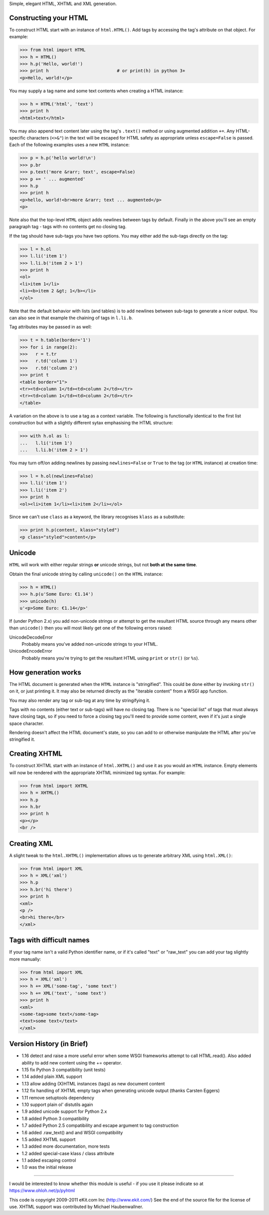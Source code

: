 Simple, elegant HTML, XHTML and XML generation.

Constructing your HTML
----------------------

To construct HTML start with an instance of ``html.HTML()``. Add
tags by accessing the tag's attribute on that object. For example:

>>> from html import HTML
>>> h = HTML()
>>> h.p('Hello, world!')
>>> print h                          # or print(h) in python 3+
<p>Hello, world!</p>

You may supply a tag name and some text contents when creating a HTML
instance:

>>> h = HTML('html', 'text')
>>> print h
<html>text</html>

You may also append text content later using the tag's ``.text()`` method
or using augmented addition ``+=``. Any HTML-specific characters (``<>&"``)
in the text will be escaped for HTML safety as appropriate unless
``escape=False`` is passed. Each of the following examples uses a new
``HTML`` instance:

>>> p = h.p('hello world!\n')
>>> p.br
>>> p.text('more &rarr; text', escape=False)
>>> p += ' ... augmented'
>>> h.p
>>> print h
<p>hello, world!<br>more &rarr; text ... augmented</p>
<p>

Note also that the top-level ``HTML`` object adds newlines between tags by
default. Finally in the above you'll see an empty paragraph tag - tags with
no contents get no closing tag.

If the tag should have sub-tags you have two options. You may either add
the sub-tags directly on the tag:

>>> l = h.ol
>>> l.li('item 1')
>>> l.li.b('item 2 > 1')
>>> print h
<ol>
<li>item 1</li>
<li><b>item 2 &gt; 1</b></li>
</ol>

Note that the default behavior with lists (and tables) is to add newlines
between sub-tags to generate a nicer output. You can also see in that
example the chaining of tags in ``l.li.b``.

Tag attributes may be passed in as well:

>>> t = h.table(border='1')
>>> for i in range(2):
>>>   r = t.tr
>>>   r.td('column 1')
>>>   r.td('column 2')
>>> print t
<table border="1">
<tr><td>column 1</td><td>column 2</td></tr>
<tr><td>column 1</td><td>column 2</td></tr>
</table>

A variation on the above is to use a tag as a context variable. The
following is functionally identical to the first list construction but
with a slightly different sytax emphasising the HTML structure:

>>> with h.ol as l:
...   l.li('item 1')
...   l.li.b('item 2 > 1')

You may turn off/on adding newlines by passing ``newlines=False`` or
``True`` to the tag (or ``HTML`` instance) at creation time:

>>> l = h.ol(newlines=False)
>>> l.li('item 1')
>>> l.li('item 2')
>>> print h
<ol><li>item 1</li><li>item 2</li></ol>

Since we can't use ``class`` as a keyword, the library recognises ``klass``
as a substitute:

>>> print h.p(content, klass="styled")
<p class="styled">content</p>


Unicode
-------

``HTML`` will work with either regular strings **or** unicode strings, but
not **both at the same time**.

Obtain the final unicode string by calling ``unicode()`` on the ``HTML``
instance:

>>> h = HTML()
>>> h.p(u'Some Euro: €1.14')
>>> unicode(h)
u'<p>Some Euro: €1.14</p>'

If (under Python 2.x) you add non-unicode strings or attempt to get the
resultant HTML source through any means other than ``unicode()`` then you
will most likely get one of the following errors raised:

UnicodeDecodeError
   Probably means you've added non-unicode strings to your HTML.
UnicodeEncodeError
   Probably means you're trying to get the resultant HTML using ``print``
   or ``str()`` (or ``%s``).


How generation works
--------------------

The HTML document is generated when the ``HTML`` instance is "stringified".
This could be done either by invoking ``str()`` on it, or just printing it.
It may also be returned directly as the "iterable content" from a WSGI app
function.

You may also render any tag or sub-tag at any time by stringifying it.

Tags with no contents (either text or sub-tags) will have no closing tag.
There is no "special list" of tags that must always have closing tags, so
if you need to force a closing tag you'll need to provide some content,
even if it's just a single space character.

Rendering doesn't affect the HTML document's state, so you can add to or
otherwise manipulate the HTML after you've stringified it.


Creating XHTML
--------------

To construct XHTML start with an instance of ``html.XHTML()`` and use it
as you would an ``HTML`` instance. Empty elements will now be rendered
with the appropriate XHTML minimized tag syntax. For example:

>>> from html import XHTML
>>> h = XHTML()
>>> h.p
>>> h.br
>>> print h
<p></p>
<br />


Creating XML
------------

A slight tweak to the ``html.XHTML()`` implementation allows us to generate
arbitrary XML using ``html.XML()``:

>>> from html import XML
>>> h = XML('xml')
>>> h.p
>>> h.br('hi there')
>>> print h
<xml>
<p />
<br>hi there</br>
</xml>


Tags with difficult names
-------------------------

If your tag name isn't a valid Python identifier name, or if it's called
"text" or "raw_text" you can add your tag slightly more manually:

>>> from html import XML
>>> h = XML('xml')
>>> h += XML('some-tag', 'some text')
>>> h += XML('text', 'some text')
>>> print h
<xml>
<some-tag>some text</some-tag>
<text>some text</text>
</xml>


Version History (in Brief)
--------------------------

- 1.16 detect and raise a more useful error when some WSGI frameworks
  attempt to call HTML.read(). Also added ability to add new content using
  the += operator.
- 1.15 fix Python 3 compatibility (unit tests)
- 1.14 added plain XML support
- 1.13 allow adding (X)HTML instances (tags) as new document content
- 1.12 fix handling of XHTML empty tags when generating unicode
  output (thanks Carsten Eggers)
- 1.11 remove setuptools dependency
- 1.10 support plain ol' distutils again
- 1.9 added unicode support for Python 2.x
- 1.8 added Python 3 compatibility
- 1.7 added Python 2.5 compatibility and escape argument to tag
  construction
- 1.6 added .raw_text() and and WSGI compatibility
- 1.5 added XHTML support
- 1.3 added more documentation, more tests
- 1.2 added special-case klass / class attribute
- 1.1 added escaping control
- 1.0 was the initial release

----

I would be interested to know whether this module is useful - if you use it
please indicate so at https://www.ohloh.net/p/pyhtml

This code is copyright 2009-2011 eKit.com Inc (http://www.ekit.com/)
See the end of the source file for the license of use.
XHTML support was contributed by Michael Haubenwallner.


